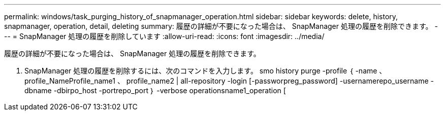 ---
permalink: windows/task_purging_history_of_snapmanager_operation.html 
sidebar: sidebar 
keywords: delete, history, snapmanager, operation, detail, deleting 
summary: 履歴の詳細が不要になった場合は、 SnapManager 処理の履歴を削除できます。 
---
= SnapManager 処理の履歴を削除しています
:allow-uri-read: 
:icons: font
:imagesdir: ../media/


[role="lead"]
履歴の詳細が不要になった場合は、 SnapManager 処理の履歴を削除できます。

. SnapManager 処理の履歴を削除するには、次のコマンドを入力します。 smo history purge -profile ｛ -name 、 profile_NameProfile_name1 、 profile_name2 | all-repository -login [-passworpreg_password] -usernamerepo_username -dbname -dbirpo_host -portrepo_port ｝ -verbose operationsname1_operation [

